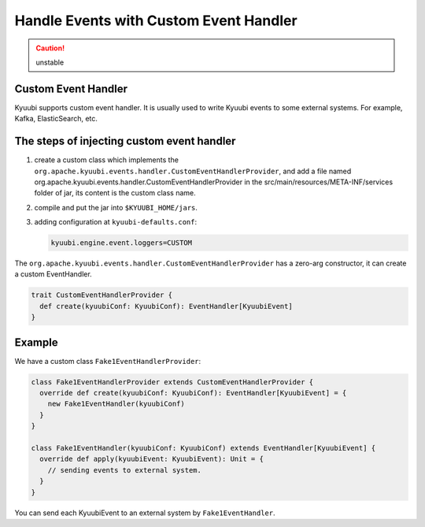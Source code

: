 .. Licensed to the Apache Software Foundation (ASF) under one or more
   contributor license agreements.  See the NOTICE file distributed with
   this work for additional information regarding copyright ownership.
   The ASF licenses this file to You under the Apache License, Version 2.0
   (the "License"); you may not use this file except in compliance with
   the License.  You may obtain a copy of the License at

..    http://www.apache.org/licenses/LICENSE-2.0

.. Unless required by applicable law or agreed to in writing, software
   distributed under the License is distributed on an "AS IS" BASIS,
   WITHOUT WARRANTIES OR CONDITIONS OF ANY KIND, either express or implied.
   See the License for the specific language governing permissions and
   limitations under the License.

Handle Events with Custom Event Handler
=======================================

.. caution:: unstable

Custom Event Handler
--------------------

Kyuubi supports custom event handler. It is usually used to write Kyuubi events to some external systems. For example, Kafka, ElasticSearch, etc.

The steps of injecting custom event handler
--------------------------------------

1. create a custom class which implements the ``org.apache.kyuubi.events.handler.CustomEventHandlerProvider``, and add a file named org.apache.kyuubi.events.handler.CustomEventHandlerProvider in the src/main/resources/META-INF/services folder of jar, its content is the custom class name.
2. compile and put the jar into ``$KYUUBI_HOME/jars``.
3. adding configuration at ``kyuubi-defaults.conf``:

   .. code-block:: java

      kyuubi.engine.event.loggers=CUSTOM

The ``org.apache.kyuubi.events.handler.CustomEventHandlerProvider`` has a zero-arg constructor, it can create a custom EventHandler.

.. code-block:: java

   trait CustomEventHandlerProvider {
     def create(kyuubiConf: KyuubiConf): EventHandler[KyuubiEvent]
   }

Example
-------

We have a custom class ``Fake1EventHandlerProvider``:

.. code-block:: java

   class Fake1EventHandlerProvider extends CustomEventHandlerProvider {
     override def create(kyuubiConf: KyuubiConf): EventHandler[KyuubiEvent] = {
       new Fake1EventHandler(kyuubiConf)
     }
   }

   class Fake1EventHandler(kyuubiConf: KyuubiConf) extends EventHandler[KyuubiEvent] {
     override def apply(kyuubiEvent: KyuubiEvent): Unit = {
       // sending events to external system.
     }
   }

You can send each KyuubiEvent to an external system by ``Fake1EventHandler``.
